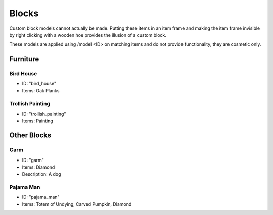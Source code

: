 Blocks
***************************************

Custom block models cannot actually be made. Putting these items in an item frame and making the item frame invisible by right clicking with a wooden hoe provides the illusion of a custom block.

These models are applied using /model <ID> on matching items and do not provide functionality, they are cosmetic only.

Furniture
==========

Bird House
~~~~~~~~~~
* ID: "bird_house"
* Items: Oak Planks

Trollish Painting
~~~~~~~~~~
* ID: "trollish_painting"
* Items: Painting

Other Blocks
==========

Garm
~~~~~~~~~~
* ID: "garm"
* Items: Diamond
* Description: A dog

Pajama Man
~~~~~~~~~~
* ID: "pajama_man"
* Items: Totem of Undying, Carved Pumpkin, Diamond
